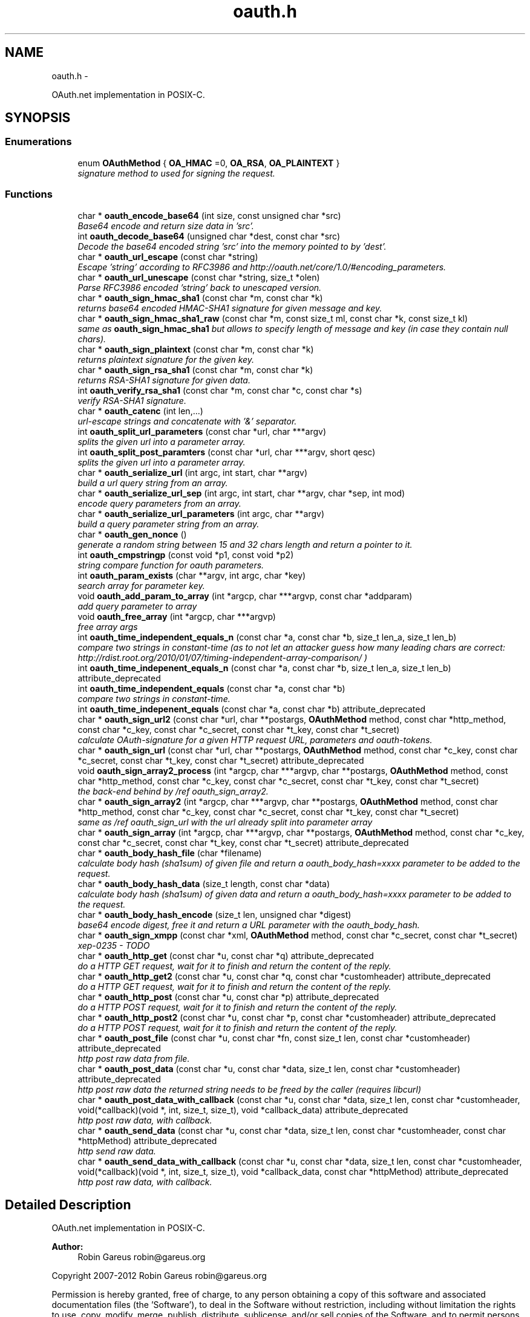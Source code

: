 .TH "oauth.h" 3 "Sat Mar 9 2013" "Version 1.0.1" "OAuth library functions" \" -*- nroff -*-
.ad l
.nh
.SH NAME
oauth.h \- 
.PP
OAuth\&.net implementation in POSIX-C\&.  

.SH SYNOPSIS
.br
.PP
.SS "Enumerations"

.in +1c
.ti -1c
.RI "enum \fBOAuthMethod\fP { \fBOA_HMAC\fP =0, \fBOA_RSA\fP, \fBOA_PLAINTEXT\fP }"
.br
.RI "\fIsignature method to used for signing the request\&. \fP"
.in -1c
.SS "Functions"

.in +1c
.ti -1c
.RI "char * \fBoauth_encode_base64\fP (int size, const unsigned char *src)"
.br
.RI "\fIBase64 encode and return size data in 'src'\&. \fP"
.ti -1c
.RI "int \fBoauth_decode_base64\fP (unsigned char *dest, const char *src)"
.br
.RI "\fIDecode the base64 encoded string 'src' into the memory pointed to by 'dest'\&. \fP"
.ti -1c
.RI "char * \fBoauth_url_escape\fP (const char *string)"
.br
.RI "\fIEscape 'string' according to RFC3986 and http://oauth.net/core/1.0/#encoding_parameters\&. \fP"
.ti -1c
.RI "char * \fBoauth_url_unescape\fP (const char *string, size_t *olen)"
.br
.RI "\fIParse RFC3986 encoded 'string' back to unescaped version\&. \fP"
.ti -1c
.RI "char * \fBoauth_sign_hmac_sha1\fP (const char *m, const char *k)"
.br
.RI "\fIreturns base64 encoded HMAC-SHA1 signature for given message and key\&. \fP"
.ti -1c
.RI "char * \fBoauth_sign_hmac_sha1_raw\fP (const char *m, const size_t ml, const char *k, const size_t kl)"
.br
.RI "\fIsame as \fBoauth_sign_hmac_sha1\fP but allows to specify length of message and key (in case they contain null chars)\&. \fP"
.ti -1c
.RI "char * \fBoauth_sign_plaintext\fP (const char *m, const char *k)"
.br
.RI "\fIreturns plaintext signature for the given key\&. \fP"
.ti -1c
.RI "char * \fBoauth_sign_rsa_sha1\fP (const char *m, const char *k)"
.br
.RI "\fIreturns RSA-SHA1 signature for given data\&. \fP"
.ti -1c
.RI "int \fBoauth_verify_rsa_sha1\fP (const char *m, const char *c, const char *s)"
.br
.RI "\fIverify RSA-SHA1 signature\&. \fP"
.ti -1c
.RI "char * \fBoauth_catenc\fP (int len,\&.\&.\&.)"
.br
.RI "\fIurl-escape strings and concatenate with '&' separator\&. \fP"
.ti -1c
.RI "int \fBoauth_split_url_parameters\fP (const char *url, char ***argv)"
.br
.RI "\fIsplits the given url into a parameter array\&. \fP"
.ti -1c
.RI "int \fBoauth_split_post_paramters\fP (const char *url, char ***argv, short qesc)"
.br
.RI "\fIsplits the given url into a parameter array\&. \fP"
.ti -1c
.RI "char * \fBoauth_serialize_url\fP (int argc, int start, char **argv)"
.br
.RI "\fIbuild a url query string from an array\&. \fP"
.ti -1c
.RI "char * \fBoauth_serialize_url_sep\fP (int argc, int start, char **argv, char *sep, int mod)"
.br
.RI "\fIencode query parameters from an array\&. \fP"
.ti -1c
.RI "char * \fBoauth_serialize_url_parameters\fP (int argc, char **argv)"
.br
.RI "\fIbuild a query parameter string from an array\&. \fP"
.ti -1c
.RI "char * \fBoauth_gen_nonce\fP ()"
.br
.RI "\fIgenerate a random string between 15 and 32 chars length and return a pointer to it\&. \fP"
.ti -1c
.RI "int \fBoauth_cmpstringp\fP (const void *p1, const void *p2)"
.br
.RI "\fIstring compare function for oauth parameters\&. \fP"
.ti -1c
.RI "int \fBoauth_param_exists\fP (char **argv, int argc, char *key)"
.br
.RI "\fIsearch array for parameter key\&. \fP"
.ti -1c
.RI "void \fBoauth_add_param_to_array\fP (int *argcp, char ***argvp, const char *addparam)"
.br
.RI "\fIadd query parameter to array \fP"
.ti -1c
.RI "void \fBoauth_free_array\fP (int *argcp, char ***argvp)"
.br
.RI "\fIfree array args \fP"
.ti -1c
.RI "int \fBoauth_time_independent_equals_n\fP (const char *a, const char *b, size_t len_a, size_t len_b)"
.br
.RI "\fIcompare two strings in constant-time (as to not let an attacker guess how many leading chars are correct: http://rdist.root.org/2010/01/07/timing-independent-array-comparison/ ) \fP"
.ti -1c
.RI "int \fBoauth_time_indepenent_equals_n\fP (const char *a, const char *b, size_t len_a, size_t len_b) attribute_deprecated"
.br
.ti -1c
.RI "int \fBoauth_time_independent_equals\fP (const char *a, const char *b)"
.br
.RI "\fIcompare two strings in constant-time\&. \fP"
.ti -1c
.RI "int \fBoauth_time_indepenent_equals\fP (const char *a, const char *b) attribute_deprecated"
.br
.ti -1c
.RI "char * \fBoauth_sign_url2\fP (const char *url, char **postargs, \fBOAuthMethod\fP method, const char *http_method, const char *c_key, const char *c_secret, const char *t_key, const char *t_secret)"
.br
.RI "\fIcalculate OAuth-signature for a given HTTP request URL, parameters and oauth-tokens\&. \fP"
.ti -1c
.RI "char * \fBoauth_sign_url\fP (const char *url, char **postargs, \fBOAuthMethod\fP method, const char *c_key, const char *c_secret, const char *t_key, const char *t_secret) attribute_deprecated"
.br
.ti -1c
.RI "void \fBoauth_sign_array2_process\fP (int *argcp, char ***argvp, char **postargs, \fBOAuthMethod\fP method, const char *http_method, const char *c_key, const char *c_secret, const char *t_key, const char *t_secret)"
.br
.RI "\fIthe back-end behind by /ref oauth_sign_array2\&. \fP"
.ti -1c
.RI "char * \fBoauth_sign_array2\fP (int *argcp, char ***argvp, char **postargs, \fBOAuthMethod\fP method, const char *http_method, const char *c_key, const char *c_secret, const char *t_key, const char *t_secret)"
.br
.RI "\fIsame as /ref oauth_sign_url with the url already split into parameter array \fP"
.ti -1c
.RI "char * \fBoauth_sign_array\fP (int *argcp, char ***argvp, char **postargs, \fBOAuthMethod\fP method, const char *c_key, const char *c_secret, const char *t_key, const char *t_secret) attribute_deprecated"
.br
.ti -1c
.RI "char * \fBoauth_body_hash_file\fP (char *filename)"
.br
.RI "\fIcalculate body hash (sha1sum) of given file and return a oauth_body_hash=xxxx parameter to be added to the request\&. \fP"
.ti -1c
.RI "char * \fBoauth_body_hash_data\fP (size_t length, const char *data)"
.br
.RI "\fIcalculate body hash (sha1sum) of given data and return a oauth_body_hash=xxxx parameter to be added to the request\&. \fP"
.ti -1c
.RI "char * \fBoauth_body_hash_encode\fP (size_t len, unsigned char *digest)"
.br
.RI "\fIbase64 encode digest, free it and return a URL parameter with the oauth_body_hash\&. \fP"
.ti -1c
.RI "char * \fBoauth_sign_xmpp\fP (const char *xml, \fBOAuthMethod\fP method, const char *c_secret, const char *t_secret)"
.br
.RI "\fIxep-0235 - TODO \fP"
.ti -1c
.RI "char * \fBoauth_http_get\fP (const char *u, const char *q) attribute_deprecated"
.br
.RI "\fIdo a HTTP GET request, wait for it to finish and return the content of the reply\&. \fP"
.ti -1c
.RI "char * \fBoauth_http_get2\fP (const char *u, const char *q, const char *customheader) attribute_deprecated"
.br
.RI "\fIdo a HTTP GET request, wait for it to finish and return the content of the reply\&. \fP"
.ti -1c
.RI "char * \fBoauth_http_post\fP (const char *u, const char *p) attribute_deprecated"
.br
.RI "\fIdo a HTTP POST request, wait for it to finish and return the content of the reply\&. \fP"
.ti -1c
.RI "char * \fBoauth_http_post2\fP (const char *u, const char *p, const char *customheader) attribute_deprecated"
.br
.RI "\fIdo a HTTP POST request, wait for it to finish and return the content of the reply\&. \fP"
.ti -1c
.RI "char * \fBoauth_post_file\fP (const char *u, const char *fn, const size_t len, const char *customheader) attribute_deprecated"
.br
.RI "\fIhttp post raw data from file\&. \fP"
.ti -1c
.RI "char * \fBoauth_post_data\fP (const char *u, const char *data, size_t len, const char *customheader) attribute_deprecated"
.br
.RI "\fIhttp post raw data the returned string needs to be freed by the caller (requires libcurl) \fP"
.ti -1c
.RI "char * \fBoauth_post_data_with_callback\fP (const char *u, const char *data, size_t len, const char *customheader, void(*callback)(void *, int, size_t, size_t), void *callback_data) attribute_deprecated"
.br
.RI "\fIhttp post raw data, with callback\&. \fP"
.ti -1c
.RI "char * \fBoauth_send_data\fP (const char *u, const char *data, size_t len, const char *customheader, const char *httpMethod) attribute_deprecated"
.br
.RI "\fIhttp send raw data\&. \fP"
.ti -1c
.RI "char * \fBoauth_send_data_with_callback\fP (const char *u, const char *data, size_t len, const char *customheader, void(*callback)(void *, int, size_t, size_t), void *callback_data, const char *httpMethod) attribute_deprecated"
.br
.RI "\fIhttp post raw data, with callback\&. \fP"
.in -1c
.SH "Detailed Description"
.PP 
OAuth\&.net implementation in POSIX-C\&. 

\fBAuthor:\fP
.RS 4
Robin Gareus robin@gareus.org
.RE
.PP
Copyright 2007-2012 Robin Gareus robin@gareus.org
.PP
Permission is hereby granted, free of charge, to any person obtaining a copy of this software and associated documentation files (the 'Software'), to deal in the Software without restriction, including without limitation the rights to use, copy, modify, merge, publish, distribute, sublicense, and/or sell copies of the Software, and to permit persons to whom the Software is furnished to do so, subject to the following conditions:
.PP
The above copyright notice and this permission notice shall be included in all copies or substantial portions of the Software\&.
.PP
THE SOFTWARE IS PROVIDED 'AS IS', WITHOUT WARRANTY OF ANY KIND, EXPRESS OR IMPLIED, INCLUDING BUT NOT LIMITED TO THE WARRANTIES OF MERCHANTABILITY, FITNESS FOR A PARTICULAR PURPOSE AND NONINFRINGEMENT\&. IN NO EVENT SHALL THE AUTHORS OR COPYRIGHT HOLDERS BE LIABLE FOR ANY CLAIM, DAMAGES OR OTHER LIABILITY, WHETHER IN AN ACTION OF CONTRACT, TORT OR OTHERWISE, ARISING FROM, OUT OF OR IN CONNECTION WITH THE SOFTWARE OR THE USE OR OTHER DEALINGS IN THE SOFTWARE\&. 
.PP
Definition in file \fBoauth\&.h\fP\&.
.SH "Enumeration Type Documentation"
.PP 
.SS "enum \fBOAuthMethod\fP"

.PP
signature method to used for signing the request\&. 
.PP
\fBEnumerator: \fP
.in +1c
.TP
\fB\fIOA_HMAC \fP\fP
use HMAC-SHA1 request signing method 
.TP
\fB\fIOA_RSA \fP\fP
use RSA signature 
.TP
\fB\fIOA_PLAINTEXT \fP\fP
use plain text signature (for testing only) 
.PP
Definition at line 66 of file oauth\&.h\&.
.SH "Function Documentation"
.PP 
.SS "void oauth_add_param_to_array (int * argcp, char *** argvp, const char * addparam)"

.PP
add query parameter to array \fBParameters:\fP
.RS 4
\fIargcp\fP pointer to array length int 
.br
\fIargvp\fP pointer to array values 
.br
\fIaddparam\fP parameter to add (eg\&. 'foo=bar') 
.RE
.PP

.SS "char* oauth_body_hash_data (size_t length, const char * data)"

.PP
calculate body hash (sha1sum) of given data and return a oauth_body_hash=xxxx parameter to be added to the request\&. The returned string needs to be freed by the calling function\&. The returned string is not yet url-escaped and suitable to be passed as argument to \fBoauth_catenc\fP\&.
.PP
see http://oauth.googlecode.com/svn/spec/ext/body_hash/1.0/oauth-bodyhash.html
.PP
\fBParameters:\fP
.RS 4
\fIlength\fP length of the data parameter in bytes 
.br
\fIdata\fP to calculate the hash for
.RE
.PP
\fBReturns:\fP
.RS 4
URL oauth_body_hash parameter string 
.RE
.PP

.PP
\fBExamples: \fP
.in +1c
\fBtests/oauthbodyhash\&.c\fP\&.
.SS "char* oauth_body_hash_encode (size_t len, unsigned char * digest)"

.PP
base64 encode digest, free it and return a URL parameter with the oauth_body_hash\&. The returned hash needs to be freed by the calling function\&. The returned string is not yet url-escaped and thus suitable to be passed to \fBoauth_catenc\fP\&.
.PP
\fBParameters:\fP
.RS 4
\fIlen\fP length of the digest to encode 
.br
\fIdigest\fP hash value to encode
.RE
.PP
\fBReturns:\fP
.RS 4
URL oauth_body_hash parameter string 
.RE
.PP

.SS "char* oauth_body_hash_file (char * filename)"

.PP
calculate body hash (sha1sum) of given file and return a oauth_body_hash=xxxx parameter to be added to the request\&. The returned string needs to be freed by the calling function\&.
.PP
see http://oauth.googlecode.com/svn/spec/ext/body_hash/1.0/oauth-bodyhash.html
.PP
\fBParameters:\fP
.RS 4
\fIfilename\fP the filename to calculate the hash for
.RE
.PP
\fBReturns:\fP
.RS 4
URL oauth_body_hash parameter string 
.RE
.PP

.PP
\fBExamples: \fP
.in +1c
\fBtests/oauthbodyhash\&.c\fP\&.
.SS "char* oauth_catenc (int len,  \&.\&.\&.)"

.PP
url-escape strings and concatenate with '&' separator\&. The number of strings to be concatenated must be given as first argument\&. all arguments thereafter must be of type (char *)
.PP
\fBParameters:\fP
.RS 4
\fIlen\fP the number of arguments to follow this parameter
.RE
.PP
\fBReturns:\fP
.RS 4
pointer to memory holding the concatenated strings - needs to be free(d) by the caller\&. or NULL in case we ran out of memory\&. 
.RE
.PP

.SS "int oauth_cmpstringp (const void * p1, const void * p2)"

.PP
string compare function for oauth parameters\&. used with qsort\&. needed to normalize request parameters\&. see http://oauth.net/core/1.0/#anchor14 
.PP
\fBExamples: \fP
.in +1c
\fBtests/oauthexample\&.c\fP, \fBtests/oauthtest\&.c\fP, and \fBtests/oauthtest2\&.c\fP\&.
.SS "int oauth_decode_base64 (unsigned char * dest, const char * src)"

.PP
Decode the base64 encoded string 'src' into the memory pointed to by 'dest'\&. \fBParameters:\fP
.RS 4
\fIdest\fP Pointer to memory for holding the decoded string\&. Must be large enough to receive the decoded string\&. 
.br
\fIsrc\fP A base64 encoded string\&. 
.RE
.PP
\fBReturns:\fP
.RS 4
the length of the decoded string if decode succeeded otherwise 0\&. 
.RE
.PP

.SS "char* oauth_encode_base64 (int size, const unsigned char * src)"

.PP
Base64 encode and return size data in 'src'\&. The caller must free the returned string\&.
.PP
\fBParameters:\fP
.RS 4
\fIsize\fP The size of the data in src 
.br
\fIsrc\fP The data to be base64 encode 
.RE
.PP
\fBReturns:\fP
.RS 4
encoded string otherwise NULL 
.RE
.PP

.SS "void oauth_free_array (int * argcp, char *** argvp)"

.PP
free array args \fBParameters:\fP
.RS 4
\fIargcp\fP pointer to array length int 
.br
\fIargvp\fP pointer to array values to be free()d 
.RE
.PP

.PP
\fBExamples: \fP
.in +1c
\fBtests/oauthtest2\&.c\fP\&.
.SS "char* oauth_gen_nonce ()"

.PP
generate a random string between 15 and 32 chars length and return a pointer to it\&. The value needs to be freed by the caller
.PP
\fBReturns:\fP
.RS 4
zero terminated random string\&. 
.RE
.PP

.SS "char* oauth_http_get (const char * u, const char * q)"

.PP
do a HTTP GET request, wait for it to finish and return the content of the reply\&. (requires libcurl or a command-line HTTP client)
.PP
If compiled \fBwithout\fP libcurl this function calls a command-line executable defined in the environment variable OAUTH_HTTP_GET_CMD - it defaults to \fCcurl \-sA 'liboauth-agent/0\&.1' '%u'\fP where %u is replaced with the URL and query parameters\&.
.PP
bash & wget example: \fCexport OAUTH_HTTP_CMD='wget \-q \-U 'liboauth-agent/0\&.1' '%u' '\fP
.PP
WARNING: this is a tentative function\&. it's convenient and handy for testing or developing OAuth code\&. But don't rely on this function to become a stable part of this API\&. It does not do much error checking or handling for one thing\&.\&.
.PP
NOTE: \fIu\fP and \fIq\fP are just concatenated with a '?' in between, unless \fIq\fP is NULL\&. in which case only \fIu\fP will be used\&.
.PP
\fBParameters:\fP
.RS 4
\fIu\fP base url to get 
.br
\fIq\fP query string to send along with the HTTP request or NULL\&. 
.RE
.PP
\fBReturns:\fP
.RS 4
In case of an error NULL is returned; otherwise a pointer to the replied content from HTTP server\&. latter needs to be freed by caller\&.
.RE
.PP
\fBDeprecated\fP
.RS 4
use libcurl - http://curl.haxx.se/libcurl/c/ 
.RE
.PP

.PP
\fBExamples: \fP
.in +1c
\fBtests/oauthexample\&.c\fP, and \fBtests/oauthtest\&.c\fP\&.
.SS "char* oauth_http_get2 (const char * u, const char * q, const char * customheader)"

.PP
do a HTTP GET request, wait for it to finish and return the content of the reply\&. (requires libcurl)
.PP
This is equivalent to /ref oauth_http_get but allows to specifiy a custom HTTP header and has has no support for commandline-curl\&.
.PP
If liboauth is compiled \fBwithout\fP libcurl this function always returns NULL\&.
.PP
\fBParameters:\fP
.RS 4
\fIu\fP base url to get 
.br
\fIq\fP query string to send along with the HTTP request or NULL\&. 
.br
\fIcustomheader\fP specify custom HTTP header (or NULL for none) Multiple header elements can be passed separating them with '\\r\\n' 
.RE
.PP
\fBReturns:\fP
.RS 4
In case of an error NULL is returned; otherwise a pointer to the replied content from HTTP server\&. latter needs to be freed by caller\&.
.RE
.PP
\fBDeprecated\fP
.RS 4
use libcurl - http://curl.haxx.se/libcurl/c/ 
.RE
.PP

.PP
\fBExamples: \fP
.in +1c
\fBtests/oauthtest2\&.c\fP\&.
.SS "char* oauth_http_post (const char * u, const char * p)"

.PP
do a HTTP POST request, wait for it to finish and return the content of the reply\&. (requires libcurl or a command-line HTTP client)
.PP
If compiled \fBwithout\fP libcurl this function calls a command-line executable defined in the environment variable OAUTH_HTTP_CMD - it defaults to \fCcurl \-sA 'liboauth-agent/0\&.1' \-d '%p' '%u'\fP where %p is replaced with the postargs and %u is replaced with the URL\&.
.PP
bash & wget example: \fCexport OAUTH_HTTP_CMD='wget \-q \-U 'liboauth-agent/0\&.1' &ndash;post-data='%p' '%u' '\fP
.PP
NOTE: This function uses the curl's default HTTP-POST Content-Type: application/x-www-form-urlencoded which is the only option allowed by oauth core 1\&.0 spec\&. Experimental code can use the Environment variable to transmit custom HTTP headers or parameters\&.
.PP
WARNING: this is a tentative function\&. it's convenient and handy for testing or developing OAuth code\&. But don't rely on this function to become a stable part of this API\&. It does not do much error checking for one thing\&.\&.
.PP
\fBParameters:\fP
.RS 4
\fIu\fP url to query 
.br
\fIp\fP postargs to send along with the HTTP request\&. 
.RE
.PP
\fBReturns:\fP
.RS 4
replied content from HTTP server\&. needs to be freed by caller\&.
.RE
.PP
\fBDeprecated\fP
.RS 4
use libcurl - http://curl.haxx.se/libcurl/c/ 
.RE
.PP

.PP
\fBExamples: \fP
.in +1c
\fBtests/oauthexample\&.c\fP, and \fBtests/oauthtest\&.c\fP\&.
.SS "char* oauth_http_post2 (const char * u, const char * p, const char * customheader)"

.PP
do a HTTP POST request, wait for it to finish and return the content of the reply\&. (requires libcurl)
.PP
It's equivalent to /ref oauth_http_post, but offers the possibility to specify a custom HTTP header and has no support for commandline-curl\&.
.PP
If liboauth is compiled \fBwithout\fP libcurl this function always returns NULL\&.
.PP
\fBParameters:\fP
.RS 4
\fIu\fP url to query 
.br
\fIp\fP postargs to send along with the HTTP request\&. 
.br
\fIcustomheader\fP specify custom HTTP header (or NULL for none) Multiple header elements can be passed separating them with '\\r\\n' 
.RE
.PP
\fBReturns:\fP
.RS 4
replied content from HTTP server\&. needs to be freed by caller\&.
.RE
.PP
\fBDeprecated\fP
.RS 4
use libcurl - http://curl.haxx.se/libcurl/c/ 
.RE
.PP

.SS "int oauth_param_exists (char ** argv, int argc, char * key)"

.PP
search array for parameter key\&. \fBParameters:\fP
.RS 4
\fIargv\fP length of array to search 
.br
\fIargc\fP parameter array to search 
.br
\fIkey\fP key of parameter to check\&.
.RE
.PP
\fBReturns:\fP
.RS 4
FALSE (0) if array does not contain a parameter with given key, TRUE (1) otherwise\&. 
.RE
.PP

.SS "char* oauth_post_data (const char * u, const char * data, size_t len, const char * customheader)"

.PP
http post raw data the returned string needs to be freed by the caller (requires libcurl) see dislaimer: /ref oauth_http_post
.PP
\fBParameters:\fP
.RS 4
\fIu\fP url to retrieve 
.br
\fIdata\fP data to post 
.br
\fIlen\fP length of the data in bytes\&. 
.br
\fIcustomheader\fP specify custom HTTP header (or NULL for default) Multiple header elements can be passed separating them with '\\r\\n' 
.RE
.PP
\fBReturns:\fP
.RS 4
returned HTTP reply or NULL on error
.RE
.PP
\fBDeprecated\fP
.RS 4
use libcurl - http://curl.haxx.se/libcurl/c/ 
.RE
.PP

.PP
\fBExamples: \fP
.in +1c
\fBtests/oauthbodyhash\&.c\fP\&.
.SS "char* oauth_post_data_with_callback (const char * u, const char * data, size_t len, const char * customheader, void(*)(void *, int, size_t, size_t) callback, void * callback_data)"

.PP
http post raw data, with callback\&. the returned string needs to be freed by the caller (requires libcurl)
.PP
Invokes the callback - in no particular order - when HTTP-request status updates occur\&. The callback is called with: void * callback_data: supplied on function call\&. int type: 0=data received, 1=data sent\&. size_t size: amount of data received or amount of data sent so far size_t totalsize: original amount of data to send, or amount of data received
.PP
\fBParameters:\fP
.RS 4
\fIu\fP url to retrieve 
.br
\fIdata\fP data to post along 
.br
\fIlen\fP length of the file in bytes\&. set to '0' for autodetection 
.br
\fIcustomheader\fP specify custom HTTP header (or NULL for default) Multiple header elements can be passed separating them with '\\r\\n' 
.br
\fIcallback\fP specify the callback function 
.br
\fIcallback_data\fP specify data to pass to the callback function 
.RE
.PP
\fBReturns:\fP
.RS 4
returned HTTP reply or NULL on error
.RE
.PP
\fBDeprecated\fP
.RS 4
use libcurl - http://curl.haxx.se/libcurl/c/ 
.RE
.PP

.SS "char* oauth_post_file (const char * u, const char * fn, const size_t len, const char * customheader)"

.PP
http post raw data from file\&. the returned string needs to be freed by the caller (requires libcurl)
.PP
see dislaimer: /ref oauth_http_post
.PP
\fBParameters:\fP
.RS 4
\fIu\fP url to retrieve 
.br
\fIfn\fP filename of the file to post along 
.br
\fIlen\fP length of the file in bytes\&. set to '0' for autodetection 
.br
\fIcustomheader\fP specify custom HTTP header (or NULL for default)\&. Multiple header elements can be passed separating them with '\\r\\n' 
.RE
.PP
\fBReturns:\fP
.RS 4
returned HTTP reply or NULL on error
.RE
.PP
\fBDeprecated\fP
.RS 4
use libcurl - http://curl.haxx.se/libcurl/c/ 
.RE
.PP

.SS "char* oauth_send_data (const char * u, const char * data, size_t len, const char * customheader, const char * httpMethod)"

.PP
http send raw data\&. similar to /ref oauth_http_post but provides for specifying the HTTP request method\&.
.PP
the returned string needs to be freed by the caller (requires libcurl)
.PP
see dislaimer: /ref oauth_http_post
.PP
\fBParameters:\fP
.RS 4
\fIu\fP url to retrieve 
.br
\fIdata\fP data to post 
.br
\fIlen\fP length of the data in bytes\&. 
.br
\fIcustomheader\fP specify custom HTTP header (or NULL for default) Multiple header elements can be passed separating them with '\\r\\n' 
.br
\fIhttpMethod\fP specify http verb ('GET'/'POST'/'PUT'/'DELETE') to be used\&. if httpMethod is NULL, a POST is executed\&. 
.RE
.PP
\fBReturns:\fP
.RS 4
returned HTTP reply or NULL on error
.RE
.PP
\fBDeprecated\fP
.RS 4
use libcurl - http://curl.haxx.se/libcurl/c/ 
.RE
.PP

.SS "char* oauth_send_data_with_callback (const char * u, const char * data, size_t len, const char * customheader, void(*)(void *, int, size_t, size_t) callback, void * callback_data, const char * httpMethod)"

.PP
http post raw data, with callback\&. the returned string needs to be freed by the caller (requires libcurl)
.PP
Invokes the callback - in no particular order - when HTTP-request status updates occur\&. The callback is called with: void * callback_data: supplied on function call\&. int type: 0=data received, 1=data sent\&. size_t size: amount of data received or amount of data sent so far size_t totalsize: original amount of data to send, or amount of data received
.PP
\fBParameters:\fP
.RS 4
\fIu\fP url to retrieve 
.br
\fIdata\fP data to post along 
.br
\fIlen\fP length of the file in bytes\&. set to '0' for autodetection 
.br
\fIcustomheader\fP specify custom HTTP header (or NULL for default) Multiple header elements can be passed separating them with '\\r\\n' 
.br
\fIcallback\fP specify the callback function 
.br
\fIcallback_data\fP specify data to pass to the callback function 
.br
\fIhttpMethod\fP specify http verb ('GET'/'POST'/'PUT'/'DELETE') to be used\&. 
.RE
.PP
\fBReturns:\fP
.RS 4
returned HTTP reply or NULL on error
.RE
.PP
\fBDeprecated\fP
.RS 4
use libcurl - http://curl.haxx.se/libcurl/c/ 
.RE
.PP

.SS "char* oauth_serialize_url (int argc, int start, char ** argv)"

.PP
build a url query string from an array\&. \fBParameters:\fP
.RS 4
\fIargc\fP the total number of elements in the array 
.br
\fIstart\fP element in the array at which to start concatenating\&. 
.br
\fIargv\fP parameter-array to concatenate\&. 
.RE
.PP
\fBReturns:\fP
.RS 4
url string needs to be freed by the caller\&. 
.RE
.PP

.SS "char* oauth_serialize_url_parameters (int argc, char ** argv)"

.PP
build a query parameter string from an array\&. This function is a shortcut for \fBoauth_serialize_url\fP (argc, 1, argv)\&. It strips the leading host/path, which is usually the first element when using oauth_split_url_parameters on an URL\&.
.PP
\fBParameters:\fP
.RS 4
\fIargc\fP the total number of elements in the array 
.br
\fIargv\fP parameter-array to concatenate\&. 
.RE
.PP
\fBReturns:\fP
.RS 4
url string needs to be freed by the caller\&. 
.RE
.PP

.SS "char* oauth_serialize_url_sep (int argc, int start, char ** argv, char * sep, int mod)"

.PP
encode query parameters from an array\&. \fBParameters:\fP
.RS 4
\fIargc\fP the total number of elements in the array 
.br
\fIstart\fP element in the array at which to start concatenating\&. 
.br
\fIargv\fP parameter-array to concatenate\&. 
.br
\fIsep\fP separator for parameters (usually '&') 
.br
\fImod\fP - bitwise modifiers: 1: skip all values that start with 'oauth_' 2: skip all values that don't start with 'oauth_' 4: double quotation marks are added around values (use with sep ', ' for HTTP Authorization header)\&. 
.RE
.PP
\fBReturns:\fP
.RS 4
url string needs to be freed by the caller\&. 
.RE
.PP

.PP
\fBExamples: \fP
.in +1c
\fBtests/oauthtest2\&.c\fP\&.
.SS "char* oauth_sign_array (int * argcp, char *** argvp, char ** postargs, \fBOAuthMethod\fP method, const char * c_key, const char * c_secret, const char * t_key, const char * t_secret)"
\fBDeprecated\fP
.RS 4
Use \fBoauth_sign_array2()\fP instead\&. 
.RE
.PP

.SS "char* oauth_sign_array2 (int * argcp, char *** argvp, char ** postargs, \fBOAuthMethod\fP method, const char * http_method, const char * c_key, const char * c_secret, const char * t_key, const char * t_secret)"

.PP
same as /ref oauth_sign_url with the url already split into parameter array \fBParameters:\fP
.RS 4
\fIargcp\fP pointer to array length int 
.br
\fIargvp\fP pointer to array values (argv[0]='http://example\&.org:80/' argv[1]='first=QueryParamater' \&.\&. the array is modified: fi\&. oauth_ parameters are added) These arrays can be generated with /ref oauth_split_url_parameters or /ref oauth_split_post_paramters\&.
.br
\fIpostargs\fP This parameter points to an area where the return value is stored\&. If 'postargs' is NULL, no value is stored\&.
.br
\fImethod\fP specify the signature method to use\&. It is of type \fBOAuthMethod\fP and most likely \fBOA_HMAC\fP\&.
.br
\fIhttp_method\fP The HTTP request method to use (ie 'GET', 'PUT',\&.\&.) If NULL is given as 'http_method' this defaults to 'GET' when 'postargs' is also NULL and when postargs is not NULL 'POST' is used\&.
.br
\fIc_key\fP consumer key 
.br
\fIc_secret\fP consumer secret 
.br
\fIt_key\fP token key 
.br
\fIt_secret\fP token secret
.RE
.PP
\fBReturns:\fP
.RS 4
the signed url or NULL if an error occurred\&. 
.RE
.PP

.SS "void oauth_sign_array2_process (int * argcp, char *** argvp, char ** postargs, \fBOAuthMethod\fP method, const char * http_method, const char * c_key, const char * c_secret, const char * t_key, const char * t_secret)"

.PP
the back-end behind by /ref oauth_sign_array2\&. however it does not serialize the signed URL again\&. The user needs to call /ref oauth_serialize_url (oA) and /ref oauth_free_array to do so\&.
.PP
This allows to split parts of the URL to be used for OAuth HTTP Authorization header: see http://oauth.net/core/1.0a/#consumer_req_param the oauthtest2 example code does so\&.
.PP
\fBParameters:\fP
.RS 4
\fIargcp\fP pointer to array length int 
.br
\fIargvp\fP pointer to array values (argv[0]='http://example\&.org:80/' argv[1]='first=QueryParamater' \&.\&. the array is modified: fi\&. oauth_ parameters are added) These arrays can be generated with /ref oauth_split_url_parameters or /ref oauth_split_post_paramters\&.
.br
\fIpostargs\fP This parameter points to an area where the return value is stored\&. If 'postargs' is NULL, no value is stored\&.
.br
\fImethod\fP specify the signature method to use\&. It is of type \fBOAuthMethod\fP and most likely \fBOA_HMAC\fP\&.
.br
\fIhttp_method\fP The HTTP request method to use (ie 'GET', 'PUT',\&.\&.) If NULL is given as 'http_method' this defaults to 'GET' when 'postargs' is also NULL and when postargs is not NULL 'POST' is used\&.
.br
\fIc_key\fP consumer key 
.br
\fIc_secret\fP consumer secret 
.br
\fIt_key\fP token key 
.br
\fIt_secret\fP token secret
.RE
.PP
\fBReturns:\fP
.RS 4
void 
.RE
.PP

.PP
\fBExamples: \fP
.in +1c
\fBtests/oauthtest2\&.c\fP\&.
.SS "char* oauth_sign_hmac_sha1 (const char * m, const char * k)"

.PP
returns base64 encoded HMAC-SHA1 signature for given message and key\&. both data and key need to be urlencoded\&.
.PP
the returned string needs to be freed by the caller
.PP
\fBParameters:\fP
.RS 4
\fIm\fP message to be signed 
.br
\fIk\fP key used for signing 
.RE
.PP
\fBReturns:\fP
.RS 4
signature string\&. 
.RE
.PP

.PP
\fBExamples: \fP
.in +1c
\fBtests/selftest_wiki\&.c\fP\&.
.SS "char* oauth_sign_hmac_sha1_raw (const char * m, const size_t ml, const char * k, const size_t kl)"

.PP
same as \fBoauth_sign_hmac_sha1\fP but allows to specify length of message and key (in case they contain null chars)\&. \fBParameters:\fP
.RS 4
\fIm\fP message to be signed 
.br
\fIml\fP length of message 
.br
\fIk\fP key used for signing 
.br
\fIkl\fP length of key 
.RE
.PP
\fBReturns:\fP
.RS 4
signature string\&. 
.RE
.PP

.SS "char* oauth_sign_plaintext (const char * m, const char * k)"

.PP
returns plaintext signature for the given key\&. the returned string needs to be freed by the caller
.PP
\fBParameters:\fP
.RS 4
\fIm\fP message to be signed 
.br
\fIk\fP key used for signing 
.RE
.PP
\fBReturns:\fP
.RS 4
signature string 
.RE
.PP

.SS "char* oauth_sign_rsa_sha1 (const char * m, const char * k)"

.PP
returns RSA-SHA1 signature for given data\&. the returned signature needs to be freed by the caller\&.
.PP
\fBParameters:\fP
.RS 4
\fIm\fP message to be signed 
.br
\fIk\fP private-key PKCS and Base64-encoded 
.RE
.PP
\fBReturns:\fP
.RS 4
base64 encoded signature string\&. 
.RE
.PP

.PP
\fBExamples: \fP
.in +1c
\fBtests/selftest_wiki\&.c\fP\&.
.SS "char* oauth_sign_url (const char * url, char ** postargs, \fBOAuthMethod\fP method, const char * c_key, const char * c_secret, const char * t_key, const char * t_secret)"
\fBDeprecated\fP
.RS 4
Use \fBoauth_sign_url2()\fP instead\&. 
.RE
.PP

.SS "char* oauth_sign_url2 (const char * url, char ** postargs, \fBOAuthMethod\fP method, const char * http_method, const char * c_key, const char * c_secret, const char * t_key, const char * t_secret)"

.PP
calculate OAuth-signature for a given HTTP request URL, parameters and oauth-tokens\&. if 'postargs' is NULL a 'GET' request is signed and the signed URL is returned\&. Else this fn will modify 'postargs' to point to memory that contains the signed POST-variables and returns the base URL\&.
.PP
both, the return value and (if given) 'postargs' need to be freed by the caller\&.
.PP
\fBParameters:\fP
.RS 4
\fIurl\fP The request URL to be signed\&. append all GET or POST query-parameters separated by either '?' or '&' to this parameter\&.
.br
\fIpostargs\fP This parameter points to an area where the return value is stored\&. If 'postargs' is NULL, no value is stored\&.
.br
\fImethod\fP specify the signature method to use\&. It is of type \fBOAuthMethod\fP and most likely \fBOA_HMAC\fP\&.
.br
\fIhttp_method\fP The HTTP request method to use (ie 'GET', 'PUT',\&.\&.) If NULL is given as 'http_method' this defaults to 'GET' when 'postargs' is also NULL and when postargs is not NULL 'POST' is used\&.
.br
\fIc_key\fP consumer key 
.br
\fIc_secret\fP consumer secret 
.br
\fIt_key\fP token key 
.br
\fIt_secret\fP token secret
.RE
.PP
\fBReturns:\fP
.RS 4
the signed url or NULL if an error occurred\&. 
.RE
.PP

.PP
\fBExamples: \fP
.in +1c
\fBtests/oauthbodyhash\&.c\fP, \fBtests/oauthexample\&.c\fP, and \fBtests/oauthtest\&.c\fP\&.
.SS "char* oauth_sign_xmpp (const char * xml, \fBOAuthMethod\fP method, const char * c_secret, const char * t_secret)"

.PP
xep-0235 - TODO 
.SS "int oauth_split_post_paramters (const char * url, char *** argv, short qesc)"

.PP
splits the given url into a parameter array\&. (see \fBoauth_serialize_url\fP and \fBoauth_serialize_url_parameters\fP for the reverse)
.PP
\fBParameters:\fP
.RS 4
\fIurl\fP the url or query-string to parse\&. 
.br
\fIargv\fP pointer to a (char *) array where the results are stored\&. The array is re-allocated to match the number of parameters and each parameter-string is allocated with strdup\&. - The memory needs to be freed by the caller\&. 
.br
\fIqesc\fP use query parameter escape (vs post-param-escape) - if set to 1 all '+' are treated as spaces ' '
.RE
.PP
\fBReturns:\fP
.RS 4
number of parameter(s) in array\&. 
.RE
.PP

.SS "int oauth_split_url_parameters (const char * url, char *** argv)"

.PP
splits the given url into a parameter array\&. (see \fBoauth_serialize_url\fP and \fBoauth_serialize_url_parameters\fP for the reverse) (see \fBoauth_split_post_paramters\fP for a more generic version)
.PP
\fBParameters:\fP
.RS 4
\fIurl\fP the url or query-string to parse; may be NULL 
.br
\fIargv\fP pointer to a (char *) array where the results are stored\&. The array is re-allocated to match the number of parameters and each parameter-string is allocated with strdup\&. - The memory needs to be freed by the caller\&.
.RE
.PP
\fBReturns:\fP
.RS 4
number of parameter(s) in array\&. 
.RE
.PP

.PP
\fBExamples: \fP
.in +1c
\fBtests/oauthexample\&.c\fP, \fBtests/oauthtest\&.c\fP, and \fBtests/oauthtest2\&.c\fP\&.
.SS "int oauth_time_independent_equals (const char * a, const char * b)"

.PP
compare two strings in constant-time\&. wrapper to \fBoauth_time_independent_equals_n\fP which calls strlen() for each argument\&.
.PP
\fBParameters:\fP
.RS 4
\fIa\fP string to compare 
.br
\fIb\fP string to compare
.RE
.PP
returns 0 (false) if strings are not equal, and 1 (true) if strings are equal\&. 
.SS "int oauth_time_independent_equals_n (const char * a, const char * b, size_t len_a, size_t len_b)"

.PP
compare two strings in constant-time (as to not let an attacker guess how many leading chars are correct: http://rdist.root.org/2010/01/07/timing-independent-array-comparison/ ) \fBParameters:\fP
.RS 4
\fIa\fP string to compare 
.br
\fIb\fP string to compare 
.br
\fIlen_a\fP length of string a 
.br
\fIlen_b\fP length of string b
.RE
.PP
returns 0 (false) if strings are not equal, and 1 (true) if strings are equal\&. 
.SS "int oauth_time_indepenent_equals (const char * a, const char * b)"
\fBDeprecated\fP
.RS 4
Use \fBoauth_time_independent_equals()\fP instead\&. 
.RE
.PP

.SS "int oauth_time_indepenent_equals_n (const char * a, const char * b, size_t len_a, size_t len_b)"
\fBDeprecated\fP
.RS 4
Use \fBoauth_time_independent_equals_n()\fP instead\&. 
.RE
.PP

.SS "char* oauth_url_escape (const char * string)"

.PP
Escape 'string' according to RFC3986 and http://oauth.net/core/1.0/#encoding_parameters\&. \fBParameters:\fP
.RS 4
\fIstring\fP The data to be encoded 
.RE
.PP
\fBReturns:\fP
.RS 4
encoded string otherwise NULL The caller must free the returned string\&. 
.RE
.PP

.SS "char* oauth_url_unescape (const char * string, size_t * olen)"

.PP
Parse RFC3986 encoded 'string' back to unescaped version\&. \fBParameters:\fP
.RS 4
\fIstring\fP The data to be unescaped 
.br
\fIolen\fP unless NULL the length of the returned string is stored there\&. 
.RE
.PP
\fBReturns:\fP
.RS 4
decoded string or NULL The caller must free the returned string\&. 
.RE
.PP

.SS "int oauth_verify_rsa_sha1 (const char * m, const char * c, const char * s)"

.PP
verify RSA-SHA1 signature\&. returns the output of EVP_VerifyFinal() for a given message, cert/pubkey and signature\&.
.PP
\fBParameters:\fP
.RS 4
\fIm\fP message to be verified 
.br
\fIc\fP public-key or x509 certificate 
.br
\fIs\fP base64 encoded signature 
.RE
.PP
\fBReturns:\fP
.RS 4
1 for a correct signature, 0 for failure and \-1 if some other error occurred 
.RE
.PP

.PP
\fBExamples: \fP
.in +1c
\fBtests/selftest_wiki\&.c\fP\&.
.SH "Author"
.PP 
Generated automatically by Doxygen for OAuth library functions from the source code\&.
